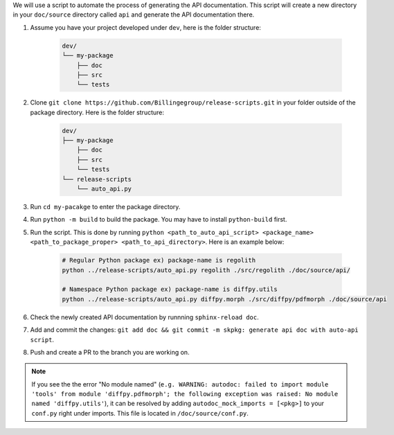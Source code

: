 We will use a script to automate the process of generating the API documentation. This script will create a new directory in your ``doc/source`` directory called ``api`` and generate the API documentation there.


#. Assume you have your project developed under ``dev``, here is the folder structure:

    .. code-block:: text

        dev/
        └── my-package
            ├── doc
            ├── src
            └── tests

#. Clone ``git clone https://github.com/Billingegroup/release-scripts.git`` in your folder outside of the package directory. Here is the folder structure:

    .. code-block:: text

        dev/
        ├── my-package
            ├── doc
            ├── src
            └── tests
        └── release-scripts
            └── auto_api.py

#. Run ``cd my-pacakge`` to enter the package directory.

#. Run ``python -m build`` to build the package. You may have to install ``python-build`` first.

#. Run the script. This is done by running ``python <path_to_auto_api_script> <package_name> <path_to_package_proper> <path_to_api_directory>``. Here is an example below:

    .. code-block:: bash

        # Regular Python package ex) package-name is regolith
        python ../release-scripts/auto_api.py regolith ./src/regolith ./doc/source/api/
        
        # Namespace Python package ex) package-name is diffpy.utils
        python ../release-scripts/auto_api.py diffpy.morph ./src/diffpy/pdfmorph ./doc/source/api


#. Check the newly created API documentation by runnning ``sphinx-reload doc``.

#. Add and commit the changes: ``git add doc && git commit -m skpkg: generate api doc with auto-api script``.

#. Push and create a PR to the branch you are working on.

.. note::

    If you see the the error "No module named" (``e.g. WARNING: autodoc: failed to import module 'tools' from module 'diffpy.pdfmorph'; the following exception was raised: No module named 'diffpy.utils'``), it can be resolved by adding ``autodoc_mock_imports = [<pkg>]`` to your ``conf.py`` right under imports. This file is located in ``/doc/source/conf.py``.    
